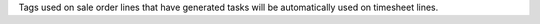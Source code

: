 Tags used on sale order lines that have generated tasks will be automatically
used on timesheet lines.
